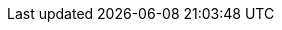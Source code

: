 // * <<es-connectors-azure-blob,Azure Blob Storage>>
// * <<es-connectors-box,Box>>
// * <<es-connectors-confluence,Confluence>>
// * <<es-connectors-dropbox,Dropbox>>
// * <<es-connectors-github,GitHub>>
// * <<es-connectors-gmail,Gmail>>
// * <<es-connectors-google-cloud,Google Cloud Storage>>
// * <<es-connectors-google-drive,Google Drive>>
// * <<es-connectors-jira,Jira>>
// * <<es-connectors-network-drive,Network drive>>
// * <<es-connectors-notion,Notion>>
// * <<es-connectors-onedrive,OneDrive>>
// * <<es-connectors-outlook,Outlook>>
// * <<es-connectors-salesforce,Salesforce>>
// * <<es-connectors-servicenow,ServiceNow>>
// * <<es-connectors-sharepoint-online,SharePoint Online>>
// * <<es-connectors-sharepoint,SharePoint Server>>
// * <<es-connectors-teams,Teams>>
// * <<es-connectors-zoom,Zoom>>
// TODO